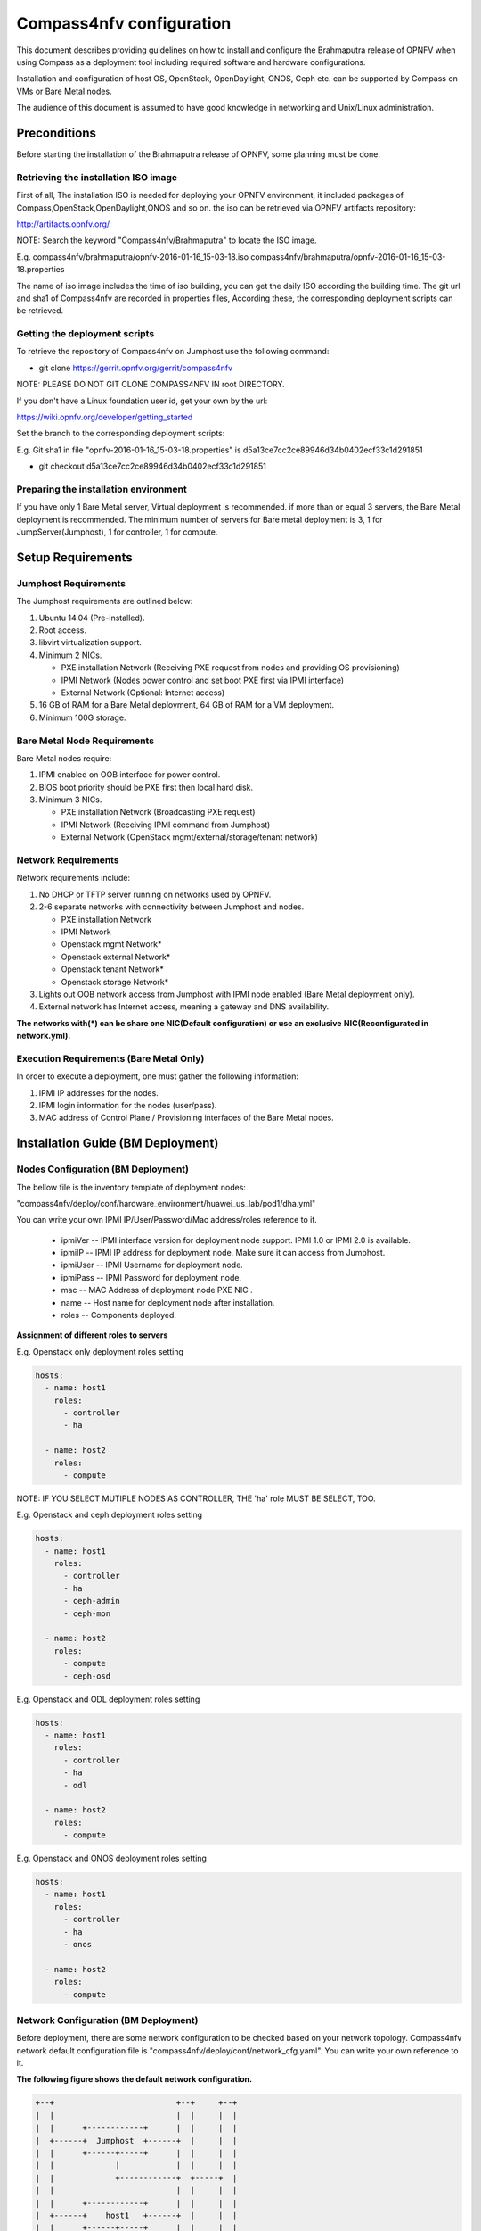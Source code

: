 .. This work is licensed under a Creative Commons Attribution 4.0 International License.
.. http://creativecommons.org/licenses/by/4.0
.. (c) by Weidong Shao (HUAWEI) and Justin Chi (HUAWEI)

Compass4nfv configuration
=========================

This document describes providing guidelines on how to install and
configure the Brahmaputra release of OPNFV when using Compass as a
deployment tool including required software and hardware
configurations.

Installation and configuration of host OS, OpenStack, OpenDaylight,
ONOS, Ceph etc. can be supported by Compass on VMs or Bare Metal
nodes.

The audience of this document is assumed to have good knowledge in
networking and Unix/Linux administration.

-------------
Preconditions
-------------

Before starting the installation of the Brahmaputra release of OPNFV,
some planning must be done.


Retrieving the installation ISO image
-------------------------------------

First of all, The installation ISO is needed for deploying your OPNFV
environment, it included packages of Compass,OpenStack,OpenDaylight,ONOS
and so on. the iso can be retrieved via OPNFV artifacts repository:

http://artifacts.opnfv.org/

NOTE: Search the keyword "Compass4nfv/Brahmaputra" to locate the ISO image.

E.g.
compass4nfv/brahmaputra/opnfv-2016-01-16_15-03-18.iso
compass4nfv/brahmaputra/opnfv-2016-01-16_15-03-18.properties

The name of iso image includes the time of iso building, you can get the daily
ISO according the building time.
The git url and sha1 of Compass4nfv are recorded in properties files,
According these, the corresponding deployment scripts can be retrieved.


Getting the deployment scripts
------------------------------

To retrieve the repository of Compass4nfv on Jumphost use the following command:

- git clone https://gerrit.opnfv.org/gerrit/compass4nfv

NOTE: PLEASE DO NOT GIT CLONE COMPASS4NFV IN root DIRECTORY.

If you don't have a Linux foundation user id, get your own by the url:

https://wiki.opnfv.org/developer/getting_started

Set the branch to the corresponding deployment scripts:

E.g.
Git sha1 in file "opnfv-2016-01-16_15-03-18.properties" is
d5a13ce7cc2ce89946d34b0402ecf33c1d291851

- git checkout d5a13ce7cc2ce89946d34b0402ecf33c1d291851


Preparing the installation environment
--------------------------------------

If you have only 1 Bare Metal server, Virtual deployment is recommended. if more
than or equal 3 servers, the Bare Metal deployment is recommended. The minimum number of
servers for Bare metal deployment is 3, 1 for JumpServer(Jumphost), 1 for controller,
1 for compute.

------------------
Setup Requirements
------------------

Jumphost Requirements
---------------------

The Jumphost requirements are outlined below:

1.     Ubuntu 14.04 (Pre-installed).

2.     Root access.

3.     libvirt virtualization support.

4.     Minimum 2 NICs.

       -  PXE installation Network (Receiving PXE request from nodes and providing OS provisioning)

       -  IPMI Network (Nodes power control and set boot PXE first via IPMI interface)

       -  External Network (Optional: Internet access)

5.     16 GB of RAM for a Bare Metal deployment, 64 GB of RAM for a VM deployment.

6.     Minimum 100G storage.

Bare Metal Node Requirements
----------------------------

Bare Metal nodes require:

1.     IPMI enabled on OOB interface for power control.

2.     BIOS boot priority should be PXE first then local hard disk.

3.     Minimum 3 NICs.

       -  PXE installation Network (Broadcasting PXE request)

       -  IPMI Network (Receiving IPMI command from Jumphost)

       -  External Network (OpenStack mgmt/external/storage/tenant network)

Network Requirements
--------------------

Network requirements include:

1.     No DHCP or TFTP server running on networks used by OPNFV.

2.     2-6 separate networks with connectivity between Jumphost and nodes.

       -  PXE installation Network

       -  IPMI Network

       -  Openstack mgmt Network*

       -  Openstack external Network*

       -  Openstack tenant Network*

       -  Openstack storage Network*

3.     Lights out OOB network access from Jumphost with IPMI node enabled (Bare Metal deployment only).

4.     External network has Internet access, meaning a gateway and DNS availability.

**The networks with(*) can be share one NIC(Default configuration) or use an exclusive**
**NIC(Reconfigurated in network.yml).**

Execution Requirements (Bare Metal Only)
----------------------------------------

In order to execute a deployment, one must gather the following information:

1.     IPMI IP addresses for the nodes.

2.     IPMI login information for the nodes (user/pass).

3.     MAC address of Control Plane / Provisioning interfaces of the Bare Metal nodes.

----------------------------------
Installation Guide (BM Deployment)
----------------------------------

Nodes Configuration (BM Deployment)
-----------------------------------

The bellow file is the inventory template of deployment nodes:

"compass4nfv/deploy/conf/hardware_environment/huawei_us_lab/pod1/dha.yml"

You can write your own IPMI IP/User/Password/Mac address/roles reference to it.

        - ipmiVer -- IPMI interface version for deployment node support. IPMI 1.0
          or IPMI 2.0 is available.

        - ipmiIP -- IPMI IP address for deployment node. Make sure it can access
          from Jumphost.

        - ipmiUser -- IPMI Username for deployment node.

        - ipmiPass -- IPMI Password for deployment node.

        - mac -- MAC Address of deployment node PXE NIC .

        - name -- Host name for deployment node after installation.

        - roles -- Components deployed.


**Assignment of different roles to servers**

E.g. Openstack only deployment roles setting

.. code-block:: yaml

    hosts:
      - name: host1
        roles:
          - controller
          - ha

      - name: host2
        roles:
          - compute

NOTE:
IF YOU SELECT MUTIPLE NODES AS CONTROLLER, THE 'ha' role MUST BE SELECT, TOO.

E.g. Openstack and ceph deployment roles setting

.. code-block:: yaml

    hosts:
      - name: host1
        roles:
          - controller
          - ha
          - ceph-admin
          - ceph-mon

      - name: host2
        roles:
          - compute
          - ceph-osd

E.g. Openstack and ODL deployment roles setting

.. code-block:: yaml

    hosts:
      - name: host1
        roles:
          - controller
          - ha
          - odl

      - name: host2
        roles:
          - compute

E.g. Openstack and ONOS deployment roles setting

.. code-block:: yaml

    hosts:
      - name: host1
        roles:
          - controller
          - ha
          - onos

      - name: host2
        roles:
          - compute


Network Configuration (BM Deployment)
-------------------------------------

Before deployment, there are some network configuration to be checked based on your network topology.
Compass4nfv network default configuration file is "compass4nfv/deploy/conf/network_cfg.yaml".
You can write your own reference to it.

**The following figure shows the default network configuration.**

.. code-block:: console


      +--+                          +--+     +--+
      |  |                          |  |     |  |
      |  |      +------------+      |  |     |  |
      |  +------+  Jumphost  +------+  |     |  |
      |  |      +------+-----+      |  |     |  |
      |  |             |            |  |     |  |
      |  |             +------------+  +-----+  |
      |  |                          |  |     |  |
      |  |      +------------+      |  |     |  |
      |  +------+    host1   +------+  |     |  |
      |  |      +------+-----+      |  |     |  |
      |  |             |            |  |     |  |
      |  |             +------------+  +-----+  |
      |  |                          |  |     |  |
      |  |      +------------+      |  |     |  |
      |  +------+    host2   +------+  |     |  |
      |  |      +------+-----+      |  |     |  |
      |  |             |            |  |     |  |
      |  |             +------------+  +-----+  |
      |  |                          |  |     |  |
      |  |      +------------+      |  |     |  |
      |  +------+    host3   +------+  |     |  |
      |  |      +------+-----+      |  |     |  |
      |  |             |            |  |     |  |
      |  |             +------------+  +-----+  |
      |  |                          |  |     |  |
      |  |                          |  |     |  |
      +-++                          ++-+     +-++
        ^                            ^         ^
        |                            |         |
        |                            |         |
      +-+-------------------------+  |         |
      |      External Network     |  |         |
      +---------------------------+  |         |
             +-----------------------+---+     |
             |       IPMI Network        |     |
             +---------------------------+     |
                     +-------------------------+-+
                     | PXE(Installation) Network |
                     +---------------------------+


Start Deployment (BM Deployment)
--------------------------------

1. Set PXE/Installation NIC for Jumphost. (set eth1 E.g.)

.. code-block:: bash

    export INSTALL_NIC=eth1

2. Set OS version for nodes provisioning. (set Ubuntu14.04 E.g.)

.. code-block:: bash

    export OS_VERSION=trusty

3. Set OpenStack version for deployment nodes. (set liberty E.g.)

.. code-block:: bash

    export OPENSTACK_VERSION=liberty

4. Set ISO image that you want to deploy

.. code-block:: bash

    export ISO_URL=file:///${YOUR_OWN}/compass.iso
    or
    export ISO_URL=http://artifacts.opnfv.org/compass4nfv/brahmaputra/opnfv-release.iso

5. Run ``deploy.sh`` with inventory and network configuration

.. code-block:: bash

    ./deploy.sh --dha ${YOUR_OWN}/dha.yml --network ${YOUR_OWN}/network.yml



